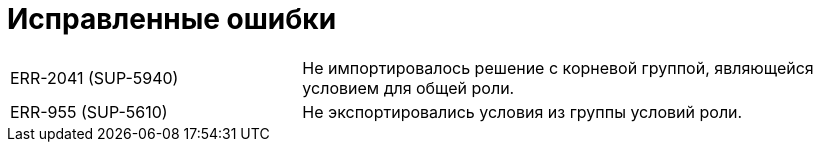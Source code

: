 = Исправленные ошибки

[cols="34,66", frame=none, grid=none]
|===
|ERR-2041 (SUP-5940)
|Не импортировалось решение с корневой группой, являющейся условием для общей роли.

|ERR-955 (SUP-5610)
|Не экспортировались условия из группы условий роли.
|===